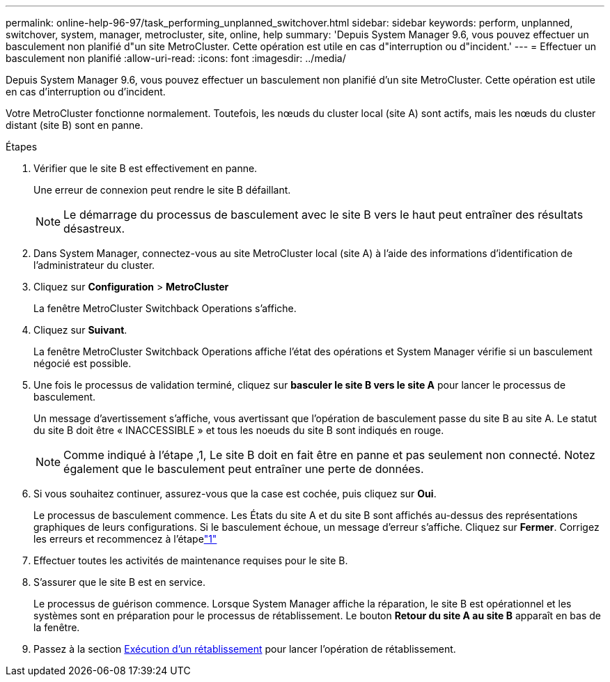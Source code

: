 ---
permalink: online-help-96-97/task_performing_unplanned_switchover.html 
sidebar: sidebar 
keywords: perform, unplanned, switchover, system, manager, metrocluster, site, online, help 
summary: 'Depuis System Manager 9.6, vous pouvez effectuer un basculement non planifié d"un site MetroCluster. Cette opération est utile en cas d"interruption ou d"incident.' 
---
= Effectuer un basculement non planifié
:allow-uri-read: 
:icons: font
:imagesdir: ../media/


[role="lead"]
Depuis System Manager 9.6, vous pouvez effectuer un basculement non planifié d'un site MetroCluster. Cette opération est utile en cas d'interruption ou d'incident.

Votre MetroCluster fonctionne normalement. Toutefois, les nœuds du cluster local (site A) sont actifs, mais les nœuds du cluster distant (site B) sont en panne.

.Étapes
. Vérifier que le site B est effectivement en panne.
+
Une erreur de connexion peut rendre le site B défaillant.

+
[NOTE]
====
Le démarrage du processus de basculement avec le site B vers le haut peut entraîner des résultats désastreux.

====
. Dans System Manager, connectez-vous au site MetroCluster local (site A) à l'aide des informations d'identification de l'administrateur du cluster.
. Cliquez sur *Configuration* > *MetroCluster*
+
La fenêtre MetroCluster Switchback Operations s'affiche.

. Cliquez sur *Suivant*.
+
La fenêtre MetroCluster Switchback Operations affiche l'état des opérations et System Manager vérifie si un basculement négocié est possible.

. Une fois le processus de validation terminé, cliquez sur *basculer le site B vers le site A* pour lancer le processus de basculement.
+
Un message d'avertissement s'affiche, vous avertissant que l'opération de basculement passe du site B au site A. Le statut du site B doit être « INACCESSIBLE » et tous les noeuds du site B sont indiqués en rouge.

+
[NOTE]
====
Comme indiqué à l'étape ,1, Le site B doit en fait être en panne et pas seulement non connecté. Notez également que le basculement peut entraîner une perte de données.

====
. Si vous souhaitez continuer, assurez-vous que la case est cochée, puis cliquez sur *Oui*.
+
Le processus de basculement commence. Les États du site A et du site B sont affichés au-dessus des représentations graphiques de leurs configurations. Si le basculement échoue, un message d'erreur s'affiche. Cliquez sur *Fermer*. Corrigez les erreurs et recommencez à l'étapelink:task_performing_negotiated_planned_switchover.md#STEP_2BC62367710D4E23B278E2B70B80EB27["1"]

. Effectuer toutes les activités de maintenance requises pour le site B.
. S'assurer que le site B est en service.
+
Le processus de guérison commence. Lorsque System Manager affiche la réparation, le site B est opérationnel et les systèmes sont en préparation pour le processus de rétablissement. Le bouton *Retour du site A au site B* apparaît en bas de la fenêtre.

. Passez à la section xref:task_performing_switchback.adoc[Exécution d'un rétablissement] pour lancer l'opération de rétablissement.

